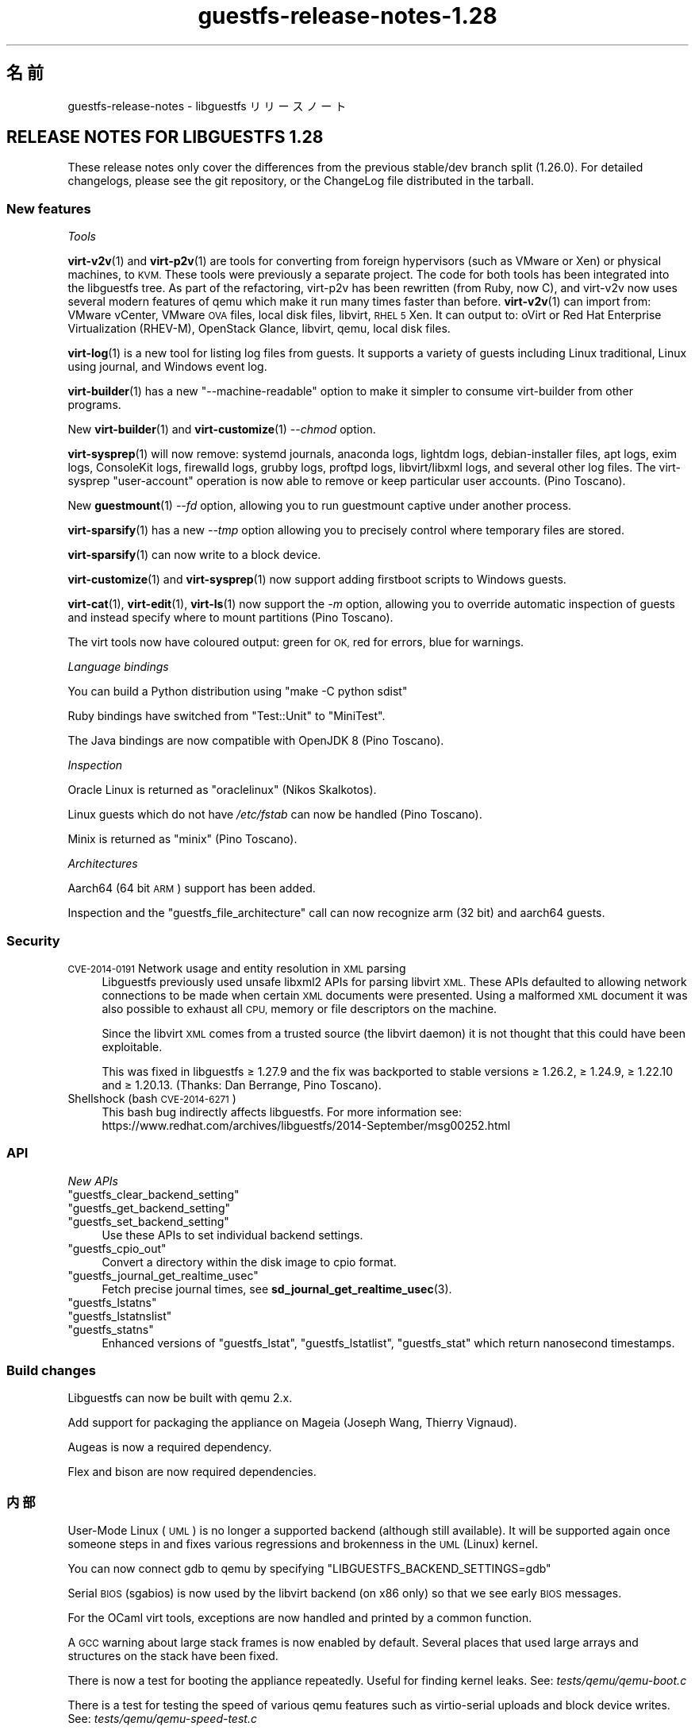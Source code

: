 .\" Automatically generated by Podwrapper::Man 1.48.1 (Pod::Simple 3.43)
.\"
.\" Standard preamble:
.\" ========================================================================
.de Sp \" Vertical space (when we can't use .PP)
.if t .sp .5v
.if n .sp
..
.de Vb \" Begin verbatim text
.ft CW
.nf
.ne \\$1
..
.de Ve \" End verbatim text
.ft R
.fi
..
.\" Set up some character translations and predefined strings.  \*(-- will
.\" give an unbreakable dash, \*(PI will give pi, \*(L" will give a left
.\" double quote, and \*(R" will give a right double quote.  \*(C+ will
.\" give a nicer C++.  Capital omega is used to do unbreakable dashes and
.\" therefore won't be available.  \*(C` and \*(C' expand to `' in nroff,
.\" nothing in troff, for use with C<>.
.tr \(*W-
.ds C+ C\v'-.1v'\h'-1p'\s-2+\h'-1p'+\s0\v'.1v'\h'-1p'
.ie n \{\
.    ds -- \(*W-
.    ds PI pi
.    if (\n(.H=4u)&(1m=24u) .ds -- \(*W\h'-12u'\(*W\h'-12u'-\" diablo 10 pitch
.    if (\n(.H=4u)&(1m=20u) .ds -- \(*W\h'-12u'\(*W\h'-8u'-\"  diablo 12 pitch
.    ds L" ""
.    ds R" ""
.    ds C` ""
.    ds C' ""
'br\}
.el\{\
.    ds -- \|\(em\|
.    ds PI \(*p
.    ds L" ``
.    ds R" ''
.    ds C`
.    ds C'
'br\}
.\"
.\" Escape single quotes in literal strings from groff's Unicode transform.
.ie \n(.g .ds Aq \(aq
.el       .ds Aq '
.\"
.\" If the F register is >0, we'll generate index entries on stderr for
.\" titles (.TH), headers (.SH), subsections (.SS), items (.Ip), and index
.\" entries marked with X<> in POD.  Of course, you'll have to process the
.\" output yourself in some meaningful fashion.
.\"
.\" Avoid warning from groff about undefined register 'F'.
.de IX
..
.nr rF 0
.if \n(.g .if rF .nr rF 1
.if (\n(rF:(\n(.g==0)) \{\
.    if \nF \{\
.        de IX
.        tm Index:\\$1\t\\n%\t"\\$2"
..
.        if !\nF==2 \{\
.            nr % 0
.            nr F 2
.        \}
.    \}
.\}
.rr rF
.\" ========================================================================
.\"
.IX Title "guestfs-release-notes-1.28 1"
.TH guestfs-release-notes-1.28 1 "2022-04-14" "libguestfs-1.48.1" "Virtualization Support"
.\" For nroff, turn off justification.  Always turn off hyphenation; it makes
.\" way too many mistakes in technical documents.
.if n .ad l
.nh
.SH "名前"
.IX Header "名前"
guestfs-release-notes \- libguestfs リリースノート
.SH "RELEASE NOTES FOR LIBGUESTFS 1.28"
.IX Header "RELEASE NOTES FOR LIBGUESTFS 1.28"
These release notes only cover the differences from the previous stable/dev branch split (1.26.0).  For detailed changelogs, please see the git repository, or the ChangeLog file distributed in the tarball.
.SS "New features"
.IX Subsection "New features"
\fITools\fR
.IX Subsection "Tools"
.PP
\&\fBvirt\-v2v\fR\|(1) and \fBvirt\-p2v\fR\|(1) are tools for converting from foreign hypervisors (such as VMware or Xen) or physical machines, to \s-1KVM.\s0  These tools were previously a separate project.  The code for both tools has been integrated into the libguestfs tree.  As part of the refactoring, virt\-p2v has been rewritten (from Ruby, now C), and virt\-v2v now uses several modern features of qemu which make it run many times faster than before. \fBvirt\-v2v\fR\|(1) can import from: VMware vCenter, VMware \s-1OVA\s0 files, local disk files, libvirt, \s-1RHEL 5\s0 Xen.  It can output to: oVirt or Red Hat Enterprise Virtualization (RHEV-M), OpenStack Glance, libvirt, qemu, local disk files.
.PP
\&\fBvirt\-log\fR\|(1) is a new tool for listing log files from guests.  It supports a variety of guests including Linux traditional, Linux using journal, and Windows event log.
.PP
\&\fBvirt\-builder\fR\|(1) has a new \f(CW\*(C`\-\-machine\-readable\*(C'\fR option to make it simpler to consume virt-builder from other programs.
.PP
New \fBvirt\-builder\fR\|(1) and \fBvirt\-customize\fR\|(1) \fI\-\-chmod\fR option.
.PP
\&\fBvirt\-sysprep\fR\|(1) will now remove: systemd journals, anaconda logs, lightdm logs, debian-installer files, apt logs, exim logs, ConsoleKit logs, firewalld logs, grubby logs, proftpd logs, libvirt/libxml logs, and several other log files.  The virt-sysprep \f(CW\*(C`user\-account\*(C'\fR operation is now able to remove or keep particular user accounts.  (Pino Toscano).
.PP
New \fBguestmount\fR\|(1) \fI\-\-fd\fR option, allowing you to run guestmount captive under another process.
.PP
\&\fBvirt\-sparsify\fR\|(1) has a new \fI\-\-tmp\fR option allowing you to precisely control where temporary files are stored.
.PP
\&\fBvirt\-sparsify\fR\|(1) can now write to a block device.
.PP
\&\fBvirt\-customize\fR\|(1) and \fBvirt\-sysprep\fR\|(1) now support adding firstboot scripts to Windows guests.
.PP
\&\fBvirt\-cat\fR\|(1), \fBvirt\-edit\fR\|(1), \fBvirt\-ls\fR\|(1) now support the \fI\-m\fR option, allowing you to override automatic inspection of guests and instead specify where to mount partitions (Pino Toscano).
.PP
The virt tools now have coloured output: green for \s-1OK,\s0 red for errors, blue for warnings.
.PP
\fILanguage bindings\fR
.IX Subsection "Language bindings"
.PP
You can build a Python distribution using \f(CW\*(C`make \-C python sdist\*(C'\fR
.PP
Ruby bindings have switched from \f(CW\*(C`Test::Unit\*(C'\fR to \f(CW\*(C`MiniTest\*(C'\fR.
.PP
The Java bindings are now compatible with OpenJDK 8 (Pino Toscano).
.PP
\fIInspection\fR
.IX Subsection "Inspection"
.PP
Oracle Linux is returned as \f(CW\*(C`oraclelinux\*(C'\fR (Nikos Skalkotos).
.PP
Linux guests which do not have \fI/etc/fstab\fR can now be handled (Pino Toscano).
.PP
Minix is returned as \f(CW\*(C`minix\*(C'\fR (Pino Toscano).
.PP
\fIArchitectures\fR
.IX Subsection "Architectures"
.PP
Aarch64 (64 bit \s-1ARM\s0) support has been added.
.PP
Inspection and the \f(CW\*(C`guestfs_file_architecture\*(C'\fR call can now recognize arm (32 bit) and aarch64 guests.
.SS "Security"
.IX Subsection "Security"
.IP "\s-1CVE\-2014\-0191\s0 Network usage and entity resolution in \s-1XML\s0 parsing" 4
.IX Item "CVE-2014-0191 Network usage and entity resolution in XML parsing"
Libguestfs previously used unsafe libxml2 APIs for parsing libvirt \s-1XML.\s0 These APIs defaulted to allowing network connections to be made when certain \s-1XML\s0 documents were presented.  Using a malformed \s-1XML\s0 document it was also possible to exhaust all \s-1CPU,\s0 memory or file descriptors on the machine.
.Sp
Since the libvirt \s-1XML\s0 comes from a trusted source (the libvirt daemon)  it is not thought that this could have been exploitable.
.Sp
This was fixed in libguestfs ≥ 1.27.9 and the fix was backported to stable versions ≥ 1.26.2, ≥ 1.24.9, ≥ 1.22.10 and ≥ 1.20.13.  (Thanks: Dan Berrange, Pino Toscano).
.IP "Shellshock (bash \s-1CVE\-2014\-6271\s0)" 4
.IX Item "Shellshock (bash CVE-2014-6271)"
This bash bug indirectly affects libguestfs.  For more information see: https://www.redhat.com/archives/libguestfs/2014\-September/msg00252.html
.SS "\s-1API\s0"
.IX Subsection "API"
\fINew APIs\fR
.IX Subsection "New APIs"
.ie n .IP """guestfs_clear_backend_setting""" 4
.el .IP "\f(CWguestfs_clear_backend_setting\fR" 4
.IX Item "guestfs_clear_backend_setting"
.PD 0
.ie n .IP """guestfs_get_backend_setting""" 4
.el .IP "\f(CWguestfs_get_backend_setting\fR" 4
.IX Item "guestfs_get_backend_setting"
.ie n .IP """guestfs_set_backend_setting""" 4
.el .IP "\f(CWguestfs_set_backend_setting\fR" 4
.IX Item "guestfs_set_backend_setting"
.PD
Use these APIs to set individual backend settings.
.ie n .IP """guestfs_cpio_out""" 4
.el .IP "\f(CWguestfs_cpio_out\fR" 4
.IX Item "guestfs_cpio_out"
Convert a directory within the disk image to cpio format.
.ie n .IP """guestfs_journal_get_realtime_usec""" 4
.el .IP "\f(CWguestfs_journal_get_realtime_usec\fR" 4
.IX Item "guestfs_journal_get_realtime_usec"
Fetch precise journal times, see \fBsd_journal_get_realtime_usec\fR\|(3).
.ie n .IP """guestfs_lstatns""" 4
.el .IP "\f(CWguestfs_lstatns\fR" 4
.IX Item "guestfs_lstatns"
.PD 0
.ie n .IP """guestfs_lstatnslist""" 4
.el .IP "\f(CWguestfs_lstatnslist\fR" 4
.IX Item "guestfs_lstatnslist"
.ie n .IP """guestfs_statns""" 4
.el .IP "\f(CWguestfs_statns\fR" 4
.IX Item "guestfs_statns"
.PD
Enhanced versions of \f(CW\*(C`guestfs_lstat\*(C'\fR, \f(CW\*(C`guestfs_lstatlist\*(C'\fR, \f(CW\*(C`guestfs_stat\*(C'\fR which return nanosecond timestamps.
.SS "Build changes"
.IX Subsection "Build changes"
Libguestfs can now be built with qemu 2.x.
.PP
Add support for packaging the appliance on Mageia (Joseph Wang, Thierry Vignaud).
.PP
Augeas is now a required dependency.
.PP
Flex and bison are now required dependencies.
.SS "内部"
.IX Subsection "内部"
User-Mode Linux (\s-1UML\s0) is no longer a supported backend (although still available).  It will be supported again once someone steps in and fixes various regressions and brokenness in the \s-1UML\s0 (Linux) kernel.
.PP
You can now connect gdb to qemu by specifying \f(CW\*(C`LIBGUESTFS_BACKEND_SETTINGS=gdb\*(C'\fR
.PP
Serial \s-1BIOS\s0 (sgabios) is now used by the libvirt backend (on x86 only)  so that we see early \s-1BIOS\s0 messages.
.PP
For the OCaml virt tools, exceptions are now handled and printed by a common function.
.PP
A \s-1GCC\s0 warning about large stack frames is now enabled by default.  Several places that used large arrays and structures on the stack have been fixed.
.PP
There is now a test for booting the appliance repeatedly.  Useful for finding kernel leaks.  See: \fItests/qemu/qemu\-boot.c\fR
.PP
There is a test for testing the speed of various qemu features such as virtio-serial uploads and block device writes.  See: \fItests/qemu/qemu\-speed\-test.c\fR
.PP
\&\s-1GCC\s0 warnings are now enabled for OCaml-C bindings in the OCaml virt tools.
.PP
The code for editing files used by \fBvirt\-edit\fR\|(1), \fBguestfish\fR\|(1) \f(CW\*(C`edit\*(C'\fR command, \fBvirt\-customize\fR\|(1) \fI\-\-edit\fR option and more is now shared between all these utilities (thanks Pino Toscano).
.PP
The \s-1FUSE\s0 tests were rewritten in C to ensure finer control over how system calls are tested.
.PP
The \fIupdate\-bugs.sh\fR script has been fixed so it should no longer create an empty \f(CW\*(C`BUGS\*(C'\fR file if the Bugzilla server is unavailable.
.PP
The \fBvirt\-resize\fR\|(1) tests now use a stochastic method to ensure much deeper and broader testing.
.PP
When the network is enabled, the appliance now uses \s-1DHCP\s0 to acquire an \s-1IP\s0 address.
.PP
If libvirt is being used then the appliance will connect to \f(CW\*(C`virbr0\*(C'\fR (can be overridden by setting \f(CW\*(C`LIBGUESTFS_BACKEND_SETTINGS=network_bridge=<some_bridge>\*(C'\fR).  This enables full-featured network connections, with working \s-1ICMP,\s0 ping and so on.
.SS "バグ修正"
.IX Subsection "バグ修正"
.IP "https://bugzilla.redhat.com/1153515" 4
.IX Item "https://bugzilla.redhat.com/1153515"
empty (but set) \s-1LIBGUESTFS_BACKEND\s0 prints libguestfs: error: invalid backend:
.IP "https://bugzilla.redhat.com/1151766" 4
.IX Item "https://bugzilla.redhat.com/1151766"
libguestfs-bash-completion package contains file /usr/share/bash\-completion/completions/virt\-log, but no \fB_virt_log()\fR function in that file
.IP "https://bugzilla.redhat.com/1151738" 4
.IX Item "https://bugzilla.redhat.com/1151738"
typo error in man page of virt-edit
.IP "https://bugzilla.redhat.com/1151033" 4
.IX Item "https://bugzilla.redhat.com/1151033"
virt\-v2v conversions from VMware vCenter server run slowly
.IP "https://bugzilla.redhat.com/1150880" 4
.IX Item "https://bugzilla.redhat.com/1150880"
virt\-v2v: warning: display <graphics type='sdl'> was ignored when converting rhel5 guest with sdl graphics
.IP "https://bugzilla.redhat.com/1150867" 4
.IX Item "https://bugzilla.redhat.com/1150867"
\&'copy\-file\-to\-file /src /dest' create file /dest even if command 'copy\-file\-to\-file /src /dest' failed
.IP "https://bugzilla.redhat.com/1150815" 4
.IX Item "https://bugzilla.redhat.com/1150815"
Can not find \*(L"\s-1RECURSIVE LONG LISTING\*(R"\s0 in 'man virt\-diff'
.IP "https://bugzilla.redhat.com/1150701" 4
.IX Item "https://bugzilla.redhat.com/1150701"
virt\-v2v does not fstrim data disks and non-mounted filesystems
.IP "https://bugzilla.redhat.com/1150475" 4
.IX Item "https://bugzilla.redhat.com/1150475"
Exporting 2+ disk guest to \s-1RHEV,\s0 only one disk shows after import
.IP "https://bugzilla.redhat.com/1148355" 4
.IX Item "https://bugzilla.redhat.com/1148355"
virt-filesystems: incorrect \s-1LVM\s0 vg name when listing Fedora 21 Alpha Atomic image filesystems
.IP "https://bugzilla.redhat.com/1148072" 4
.IX Item "https://bugzilla.redhat.com/1148072"
Option missing \-\-no\-selinux\-relabel
.IP "https://bugzilla.redhat.com/1148012" 4
.IX Item "https://bugzilla.redhat.com/1148012"
\&\s-1RFE:\s0 Allow qemu-bridge-helper to be used to implement guestfs_set_network
.IP "https://bugzilla.redhat.com/1146815" 4
.IX Item "https://bugzilla.redhat.com/1146815"
virt\-v2v prints warning: /files/etc/fstab/8/spec references unknown device \*(L"cdrom\*(R"
.IP "https://bugzilla.redhat.com/1146275" 4
.IX Item "https://bugzilla.redhat.com/1146275"
regression setting root password with virt\-builder/virt\-customize
.IP "https://bugzilla.redhat.com/1146017" 4
.IX Item "https://bugzilla.redhat.com/1146017"
virt\-v2v \-v \-x during windows guest conversion will hang at hivex: hivex_open: used block id ……
.IP "https://bugzilla.redhat.com/1145995" 4
.IX Item "https://bugzilla.redhat.com/1145995"
Improve the error info when converting windows guest with unclean file system
.IP "https://bugzilla.redhat.com/1145916" 4
.IX Item "https://bugzilla.redhat.com/1145916"
virt\-v2v fails to convert win7 guest
.IP "https://bugzilla.redhat.com/1144891" 4
.IX Item "https://bugzilla.redhat.com/1144891"
\&\s-1RFE:\s0 stat calls do not return nanosecond timestamps
.IP "https://bugzilla.redhat.com/1144766" 4
.IX Item "https://bugzilla.redhat.com/1144766"
\&\fBfutimens()\fR is a no-op via guestmount
.IP "https://bugzilla.redhat.com/1144201" 4
.IX Item "https://bugzilla.redhat.com/1144201"
guestfish can not restore terminal's output colour when exit guestfish, if the terminal's background colour is black then it will make a inconvenient
.IP "https://bugzilla.redhat.com/1143949" 4
.IX Item "https://bugzilla.redhat.com/1143949"
virt-customize option '\-\-password\-crypto' do not work
.IP "https://bugzilla.redhat.com/1143887" 4
.IX Item "https://bugzilla.redhat.com/1143887"
Warning shows when converting guests to rhev:chown: changing ownership of ‘/tmp/v2v.u48xag/*.ovf’: Invalid argument
.IP "https://bugzilla.redhat.com/1143883" 4
.IX Item "https://bugzilla.redhat.com/1143883"
warning shows when converting rhel7 guest:virt\-v2v:could not update grub2 console: aug_get: no matching node (ignored)
.IP "https://bugzilla.redhat.com/1143866" 4
.IX Item "https://bugzilla.redhat.com/1143866"
virt\-v2v fails with error: cannot open Packages index using db5
.IP "https://bugzilla.redhat.com/1142416" 4
.IX Item "https://bugzilla.redhat.com/1142416"
part-get-name give 'libguestfs: error: part_get_name: parted does not support the machine output (\-m)' error message when run 'part\-get\-name /dev/sda 1'
.IP "https://bugzilla.redhat.com/1142186" 4
.IX Item "https://bugzilla.redhat.com/1142186"
virt-sysprep option '\-\-mount\-options' don't work well
.IP "https://bugzilla.redhat.com/1142158" 4
.IX Item "https://bugzilla.redhat.com/1142158"
Illegal command 'part\-get\-name /dev/sda1 1' cause libguestfs appliance crashed
.IP "https://bugzilla.redhat.com/1142004" 4
.IX Item "https://bugzilla.redhat.com/1142004"
virt\-v2v prints warning:WARNING:/files/boot/grub/device.map references unknown device \*(L"xvda\*(R"
.IP "https://bugzilla.redhat.com/1141723" 4
.IX Item "https://bugzilla.redhat.com/1141723"
virt\-v2v: error: disk sda has no defined format shows when converting xen hvm guest
.IP "https://bugzilla.redhat.com/1141680" 4
.IX Item "https://bugzilla.redhat.com/1141680"
[\s-1RFE\s0] virt\-v2 should support convert a domain with using domain's \s-1UUID\s0 instead of domain name
.IP "https://bugzilla.redhat.com/1141631" 4
.IX Item "https://bugzilla.redhat.com/1141631"
[\s-1RFE\s0] virt\-v2 should support convert a guest to a dir-pool with using pool's uuid
.IP "https://bugzilla.redhat.com/1141157" 4
.IX Item "https://bugzilla.redhat.com/1141157"
virt-sysprep option '\-\-user\-accounts' don't work well
.IP "https://bugzilla.redhat.com/1141145" 4
.IX Item "https://bugzilla.redhat.com/1141145"
virt\-v2v fails to convert xen pv guests.
.IP "https://bugzilla.redhat.com/1141113" 4
.IX Item "https://bugzilla.redhat.com/1141113"
virt\-v2v fails to convert esx guests
.IP "https://bugzilla.redhat.com/1140946" 4
.IX Item "https://bugzilla.redhat.com/1140946"
qemu-img shows error message for backing file twice
.IP "https://bugzilla.redhat.com/1140894" 4
.IX Item "https://bugzilla.redhat.com/1140894"
No error messages output if append '\-\-format qcow2' after '\-a guest.img', guest.img is a raw format image file
.IP "https://bugzilla.redhat.com/1140547" 4
.IX Item "https://bugzilla.redhat.com/1140547"
virt-builder option '\-\-format' don't work well
.IP "https://bugzilla.redhat.com/1140156" 4
.IX Item "https://bugzilla.redhat.com/1140156"
\&\s-1RFE:\s0 Export to \s-1RHEV\s0 data domain
.IP "https://bugzilla.redhat.com/1140050" 4
.IX Item "https://bugzilla.redhat.com/1140050"
No error shows when multiple conflicting options used with virt\-v2v
.IP "https://bugzilla.redhat.com/1139973" 4
.IX Item "https://bugzilla.redhat.com/1139973"
Improve the error info when converting xen guest with no passwordless \s-1SSH\s0 access configured
.IP "https://bugzilla.redhat.com/1139543" 4
.IX Item "https://bugzilla.redhat.com/1139543"
Improve the error info when converting guest with no space left
.IP "https://bugzilla.redhat.com/1138586" 4
.IX Item "https://bugzilla.redhat.com/1138586"
No error shows when converting running guest with virt\-v2v
.IP "https://bugzilla.redhat.com/1138184" 4
.IX Item "https://bugzilla.redhat.com/1138184"
virt\-v2v will fail when converting guests with initramfs\-*kdump.img under /boot
.IP "https://bugzilla.redhat.com/1138182" 4
.IX Item "https://bugzilla.redhat.com/1138182"
xen guest will be kernel panic after converted by virt\-v2v
.IP "https://bugzilla.redhat.com/1130189" 4
.IX Item "https://bugzilla.redhat.com/1130189"
Annoying message about permissions of /dev/kvm
.IP "https://bugzilla.redhat.com/1123007" 4
.IX Item "https://bugzilla.redhat.com/1123007"
libguestfs 'direct' backend should close file descriptors before exec-ing qemu to avoid leaking !O_CLOEXEC fds
.IP "https://bugzilla.redhat.com/1122557" 4
.IX Item "https://bugzilla.redhat.com/1122557"
virt-sparsify overwrites block devices if used as output files
.IP "https://bugzilla.redhat.com/1113156" 4
.IX Item "https://bugzilla.redhat.com/1113156"
Empty fstab breaks libguestfs inspection
.IP "https://bugzilla.redhat.com/1111662" 4
.IX Item "https://bugzilla.redhat.com/1111662"
Guestfs.Error(\*(L"vgchange_uuid_all: Volume group has active logical volumes\*(R")
.IP "https://bugzilla.redhat.com/1109174" 4
.IX Item "https://bugzilla.redhat.com/1109174"
virt-win-reg manual page is corrupted
.IP "https://bugzilla.redhat.com/1106548" 4
.IX Item "https://bugzilla.redhat.com/1106548"
root gets an error accessing to a non-root dir on a snapshot guestmount \s-1VMDK\s0 img
.IP "https://bugzilla.redhat.com/1103877" 4
.IX Item "https://bugzilla.redhat.com/1103877"
These APIs also need to add to `guestfish \-h` command list
.IP "https://bugzilla.redhat.com/1102448" 4
.IX Item "https://bugzilla.redhat.com/1102448"
mageia package list is incorrect
.IP "https://bugzilla.redhat.com/1102447" 4
.IX Item "https://bugzilla.redhat.com/1102447"
libguestfs 1.27.13 does not build due to libxml library order
.IP "https://bugzilla.redhat.com/1100498" 4
.IX Item "https://bugzilla.redhat.com/1100498"
\&\s-1RFE:\s0 non-polling mechanism to detect guestmount \-\-no\-fork readiness
.IP "https://bugzilla.redhat.com/1099490" 4
.IX Item "https://bugzilla.redhat.com/1099490"
scrub-file can't handle link file
.IP "https://bugzilla.redhat.com/1099284" 4
.IX Item "https://bugzilla.redhat.com/1099284"
typo errors in man pages
.IP "https://bugzilla.redhat.com/1098718" 4
.IX Item "https://bugzilla.redhat.com/1098718"
\&\s-1RFE:\s0 virt-builder aliases
.IP "https://bugzilla.redhat.com/1096465" 4
.IX Item "https://bugzilla.redhat.com/1096465"
virt-builder \*(L"proxy=off\*(R" setting doesn't turn off the proxy for downloads
.IP "https://bugzilla.redhat.com/1094746" 4
.IX Item "https://bugzilla.redhat.com/1094746"
virt-sparsify man failes to mention what happens to snapshots within a qcow2 image (they are discarded)
.IP "https://bugzilla.redhat.com/1092753" 4
.IX Item "https://bugzilla.redhat.com/1092753"
virt-builder: If several repos contain the same os-version images, then they are duplicated in \-l output
.IP "https://bugzilla.redhat.com/1091803" 4
.IX Item "https://bugzilla.redhat.com/1091803"
tar-in-opts execute failed that cause libguestfs appliance crashed
.IP "https://bugzilla.redhat.com/1088424" 4
.IX Item "https://bugzilla.redhat.com/1088424"
virt-resize: libguestfs error: part_set_name: parted: /dev/sdb: Error during translation: Invalid or incomplete multibyte or wide character
.IP "https://bugzilla.redhat.com/1088262" 4
.IX Item "https://bugzilla.redhat.com/1088262"
virt-builder cannot write to a block device
.IP "https://bugzilla.redhat.com/1085029" 4
.IX Item "https://bugzilla.redhat.com/1085029"
Ruby tests fail with latest Ruby
.IP "https://bugzilla.redhat.com/1079210" 4
.IX Item "https://bugzilla.redhat.com/1079210"
virt-sparsify \-\-in\-place cannot sparsify as much as it should
.IP "https://bugzilla.redhat.com/1079182" 4
.IX Item "https://bugzilla.redhat.com/1079182"
virt-df cannot report used disk space of windows guest when updated to 6.5
.IP "https://bugzilla.redhat.com/1077817" 4
.IX Item "https://bugzilla.redhat.com/1077817"
virt-builder error: \*(L"syntax error at line 3: syntax error\*(R"
.IP "https://bugzilla.redhat.com/1056290" 4
.IX Item "https://bugzilla.redhat.com/1056290"
virt-sparsify overwrites block devices if used as output files
.IP "https://bugzilla.redhat.com/812970" 4
.IX Item "https://bugzilla.redhat.com/812970"
virt-rescue cannot set ≥<rescue> prompt, on Ubuntu 12.04
.SH "関連項目"
.IX Header "関連項目"
\&\fBguestfs\-examples\fR\|(1), \fBguestfs\-faq\fR\|(1), \fBguestfs\-performance\fR\|(1), \fBguestfs\-recipes\fR\|(1), \fBguestfs\-testing\fR\|(1), \fBguestfs\fR\|(3), \fBguestfish\fR\|(1), http://libguestfs.org/
.SH "著者"
.IX Header "著者"
Richard W.M. Jones
.SH "COPYRIGHT"
.IX Header "COPYRIGHT"
Copyright (C) 2009\-2020 Red Hat Inc.
.SH "LICENSE"
.IX Header "LICENSE"
.SH "BUGS"
.IX Header "BUGS"
To get a list of bugs against libguestfs, use this link:
https://bugzilla.redhat.com/buglist.cgi?component=libguestfs&product=Virtualization+Tools
.PP
To report a new bug against libguestfs, use this link:
https://bugzilla.redhat.com/enter_bug.cgi?component=libguestfs&product=Virtualization+Tools
.PP
When reporting a bug, please supply:
.IP "\(bu" 4
The version of libguestfs.
.IP "\(bu" 4
Where you got libguestfs (eg. which Linux distro, compiled from source, etc)
.IP "\(bu" 4
Describe the bug accurately and give a way to reproduce it.
.IP "\(bu" 4
Run \fBlibguestfs\-test\-tool\fR\|(1) and paste the \fBcomplete, unedited\fR
output into the bug report.
